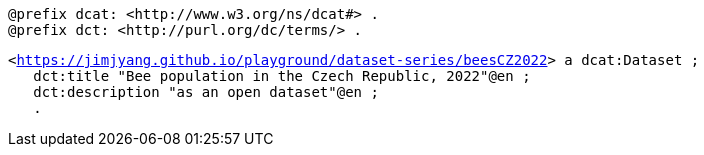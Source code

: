    
`@prefix dcat: <\http://www.w3.org/ns/dcat#> .` +
`@prefix dct: <\http://purl.org/dc/terms/> .` 

`<https://jimjyang.github.io/playground/dataset-series/beesCZ2022[]> a dcat:Dataset ;` + 
`&#8201;&#8201;&#8201;dct:title "Bee population in the Czech Republic, 2022"@en ;` + 
`&#8201;&#8201;&#8201;dct:description "as an open dataset"@en ;` + 
`&#8201;&#8201;&#8201;.`

